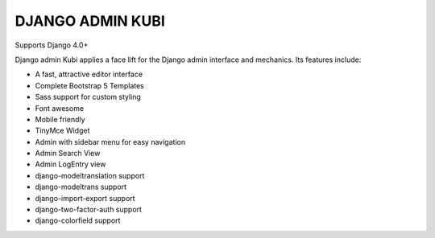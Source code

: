 =================
DJANGO ADMIN KUBI
=================

Supports Django 4.0+

Django admin Kubi applies a face lift for the Django admin interface and mechanics. Its features include:

* A fast, attractive editor interface
* Complete Bootstrap 5 Templates
* Sass support for custom styling
* Font awesome
* Mobile friendly
* TinyMce Widget
* Admin with sidebar menu for easy navigation
* Admin Search View
* Admin LogEntry view
* django-modeltranslation support
* django-modeltrans support
* django-import-export support
* django-two-factor-auth support
* django-colorfield support